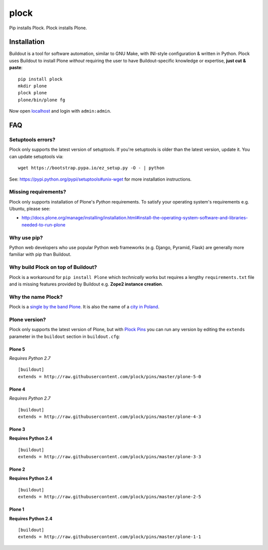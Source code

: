 plock
=====

.. image:: https://travis-ci.org/aclark4life/plock.png?branch=master

Pip installs Plock. Plock installs Plone.

.. image:: https://raw.githubusercontent.com/plock/plock/master/Plocktastic.png
    :align: center

Installation
------------

Buildout is a tool for software automation, similar to GNU Make, with INI-style configuration & written in Python. Plock uses Buildout to install Plone *without* requiring the user to have Buildout-specific knowledge or expertise, **just cut & paste**:

::

    pip install plock
    mkdir plone
    plock plone
    plone/bin/plone fg

Now open `localhost <http://localhost:8080>`_ and login with ``admin:admin``.

FAQ
---


Setuptools errors?
~~~~~~~~~~~~~~~~~~

Plock only supports the latest version of setuptools. If you're setuptools is older than the latest version, update it. You can update setuptools via::

    wget https://bootstrap.pypa.io/ez_setup.py -O - | python

See: https://pypi.python.org/pypi/setuptools#unix-wget for more installation instructions.

Missing requirements?
~~~~~~~~~~~~~~~~~~~~~

Plock only supports installation of Plone's *Python* requirements. To satisfy your operating system's requirements e.g. Ubuntu, please see:

- http://docs.plone.org/manage/installing/installation.html#install-the-operating-system-software-and-libraries-needed-to-run-plone

Why use pip? 
~~~~~~~~~~~~

Python web developers who use popular Python web frameworks (e.g. Django, Pyramid, Flask) are generally more familiar with pip than Buildout.

Why build Plock on top of Buildout? 
~~~~~~~~~~~~~~~~~~~~~~~~~~~~~~~~~~~

Plock is a workaround for ``pip install Plone`` which *technically* works but requires a lengthy ``requirements.txt`` file and is missing features provided by Buildout e.g. **Zope2 instance creation**.

Why the name Plock?
~~~~~~~~~~~~~~~~~~~

Plock is a `single by the band Plone <http://www.youtube.com/watch?v=IlLzsF61n-8>`_. It is also the name of a `city in Poland <http://en.wikipedia.org/wiki/P%C5%82ock>`_.

Plone version?
~~~~~~~~~~~~~~

Plock only supports the latest version of Plone, but with `Plock Pins <https://github.com/plock/pins>`_ you can run any version by editing the ``extends`` parameter in the ``buildout`` section in ``buildout.cfg``:

Plone 5
+++++++

*Requires Python 2.7*

::

    [buildout]
    extends = http://raw.githubusercontent.com/plock/pins/master/plone-5-0

Plone 4
+++++++

*Requires Python 2.7*

::

    [buildout]
    extends = http://raw.githubusercontent.com/plock/pins/master/plone-4-3

Plone 3
+++++++

**Requires Python 2.4**

::

    [buildout]
    extends = http://raw.githubusercontent.com/plock/pins/master/plone-3-3

Plone 2
+++++++


**Requires Python 2.4**

::

    [buildout]
    extends = http://raw.githubusercontent.com/plock/pins/master/plone-2-5

Plone 1
+++++++

**Requires Python 2.4**

::

    [buildout]
    extends = http://raw.githubusercontent.com/plock/pins/master/plone-1-1

